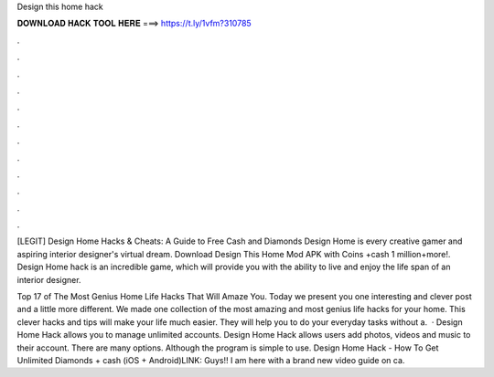 Design this home hack



𝐃𝐎𝐖𝐍𝐋𝐎𝐀𝐃 𝐇𝐀𝐂𝐊 𝐓𝐎𝐎𝐋 𝐇𝐄𝐑𝐄 ===> https://t.ly/1vfm?310785



.



.



.



.



.



.



.



.



.



.



.



.

[LEGIT] Design Home Hacks & Cheats: A Guide to Free Cash and Diamonds Design Home is every creative gamer and aspiring interior designer's virtual dream. Download Design This Home Mod APK with Coins +cash 1 million+more!. Design Home hack is an incredible game, which will provide you with the ability to live and enjoy the life span of an interior designer.

Top 17 of The Most Genius Home Life Hacks That Will Amaze You. Today we present you one interesting and clever post and a little more different. We made one collection of the most amazing and most genius life hacks for your home. This clever hacks and tips will make your life much easier. They will help you to do your everyday tasks without a.  · Design Home Hack allows you to manage unlimited accounts. Design Home Hack allows users add photos, videos and music to their account. There are many options. Although the program is simple to use. Design Home Hack - How To Get Unlimited Diamonds + cash (iOS + Android)LINK:  Guys!! I am here with a brand new video guide on ca.

